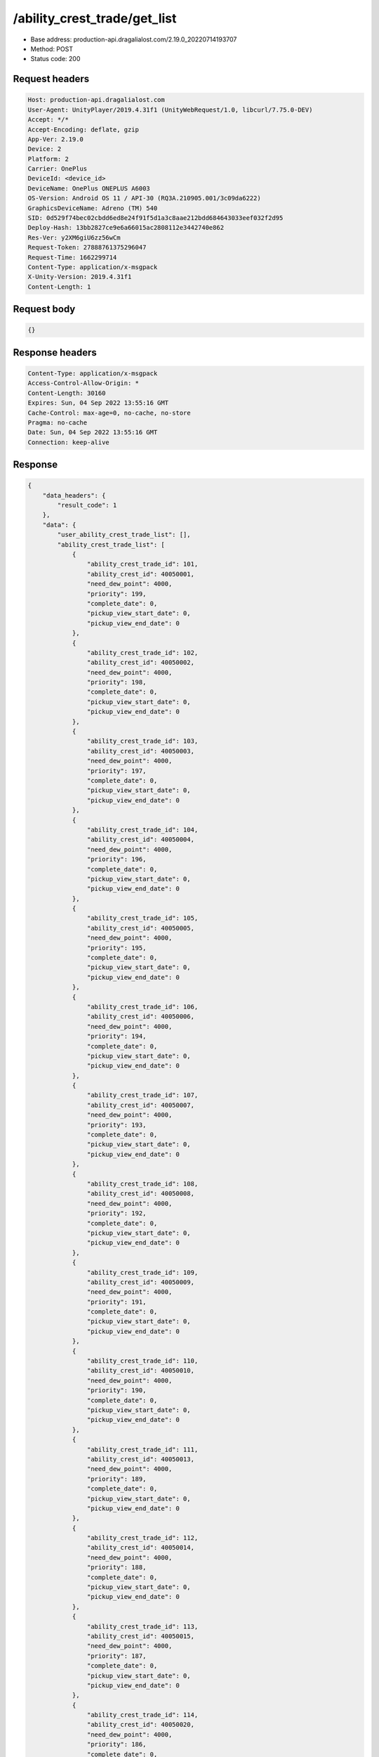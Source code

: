/ability_crest_trade/get_list
==================================================

- Base address: production-api.dragalialost.com/2.19.0_20220714193707
- Method: POST
- Status code: 200

Request headers
----------------

.. code-block:: text

	Host: production-api.dragalialost.com	User-Agent: UnityPlayer/2019.4.31f1 (UnityWebRequest/1.0, libcurl/7.75.0-DEV)	Accept: */*	Accept-Encoding: deflate, gzip	App-Ver: 2.19.0	Device: 2	Platform: 2	Carrier: OnePlus	DeviceId: <device_id>	DeviceName: OnePlus ONEPLUS A6003	OS-Version: Android OS 11 / API-30 (RQ3A.210905.001/3c09da6222)	GraphicsDeviceName: Adreno (TM) 540	SID: 0d529f74bec02cbdd6ed8e24f91f5d1a3c8aae212bdd684643033eef032f2d95	Deploy-Hash: 13bb2827ce9e6a66015ac2808112e3442740e862	Res-Ver: y2XM6giU6zz56wCm	Request-Token: 27888761375296047	Request-Time: 1662299714	Content-Type: application/x-msgpack	X-Unity-Version: 2019.4.31f1	Content-Length: 1

Request body
----------------

.. code-block:: json

	{}

Response headers
----------------

.. code-block:: text

	Content-Type: application/x-msgpack	Access-Control-Allow-Origin: *	Content-Length: 30160	Expires: Sun, 04 Sep 2022 13:55:16 GMT	Cache-Control: max-age=0, no-cache, no-store	Pragma: no-cache	Date: Sun, 04 Sep 2022 13:55:16 GMT	Connection: keep-alive

Response
----------------

.. code-block:: json

	{
	    "data_headers": {
	        "result_code": 1
	    },
	    "data": {
	        "user_ability_crest_trade_list": [],
	        "ability_crest_trade_list": [
	            {
	                "ability_crest_trade_id": 101,
	                "ability_crest_id": 40050001,
	                "need_dew_point": 4000,
	                "priority": 199,
	                "complete_date": 0,
	                "pickup_view_start_date": 0,
	                "pickup_view_end_date": 0
	            },
	            {
	                "ability_crest_trade_id": 102,
	                "ability_crest_id": 40050002,
	                "need_dew_point": 4000,
	                "priority": 198,
	                "complete_date": 0,
	                "pickup_view_start_date": 0,
	                "pickup_view_end_date": 0
	            },
	            {
	                "ability_crest_trade_id": 103,
	                "ability_crest_id": 40050003,
	                "need_dew_point": 4000,
	                "priority": 197,
	                "complete_date": 0,
	                "pickup_view_start_date": 0,
	                "pickup_view_end_date": 0
	            },
	            {
	                "ability_crest_trade_id": 104,
	                "ability_crest_id": 40050004,
	                "need_dew_point": 4000,
	                "priority": 196,
	                "complete_date": 0,
	                "pickup_view_start_date": 0,
	                "pickup_view_end_date": 0
	            },
	            {
	                "ability_crest_trade_id": 105,
	                "ability_crest_id": 40050005,
	                "need_dew_point": 4000,
	                "priority": 195,
	                "complete_date": 0,
	                "pickup_view_start_date": 0,
	                "pickup_view_end_date": 0
	            },
	            {
	                "ability_crest_trade_id": 106,
	                "ability_crest_id": 40050006,
	                "need_dew_point": 4000,
	                "priority": 194,
	                "complete_date": 0,
	                "pickup_view_start_date": 0,
	                "pickup_view_end_date": 0
	            },
	            {
	                "ability_crest_trade_id": 107,
	                "ability_crest_id": 40050007,
	                "need_dew_point": 4000,
	                "priority": 193,
	                "complete_date": 0,
	                "pickup_view_start_date": 0,
	                "pickup_view_end_date": 0
	            },
	            {
	                "ability_crest_trade_id": 108,
	                "ability_crest_id": 40050008,
	                "need_dew_point": 4000,
	                "priority": 192,
	                "complete_date": 0,
	                "pickup_view_start_date": 0,
	                "pickup_view_end_date": 0
	            },
	            {
	                "ability_crest_trade_id": 109,
	                "ability_crest_id": 40050009,
	                "need_dew_point": 4000,
	                "priority": 191,
	                "complete_date": 0,
	                "pickup_view_start_date": 0,
	                "pickup_view_end_date": 0
	            },
	            {
	                "ability_crest_trade_id": 110,
	                "ability_crest_id": 40050010,
	                "need_dew_point": 4000,
	                "priority": 190,
	                "complete_date": 0,
	                "pickup_view_start_date": 0,
	                "pickup_view_end_date": 0
	            },
	            {
	                "ability_crest_trade_id": 111,
	                "ability_crest_id": 40050013,
	                "need_dew_point": 4000,
	                "priority": 189,
	                "complete_date": 0,
	                "pickup_view_start_date": 0,
	                "pickup_view_end_date": 0
	            },
	            {
	                "ability_crest_trade_id": 112,
	                "ability_crest_id": 40050014,
	                "need_dew_point": 4000,
	                "priority": 188,
	                "complete_date": 0,
	                "pickup_view_start_date": 0,
	                "pickup_view_end_date": 0
	            },
	            {
	                "ability_crest_trade_id": 113,
	                "ability_crest_id": 40050015,
	                "need_dew_point": 4000,
	                "priority": 187,
	                "complete_date": 0,
	                "pickup_view_start_date": 0,
	                "pickup_view_end_date": 0
	            },
	            {
	                "ability_crest_trade_id": 114,
	                "ability_crest_id": 40050020,
	                "need_dew_point": 4000,
	                "priority": 186,
	                "complete_date": 0,
	                "pickup_view_start_date": 1577340000,
	                "pickup_view_end_date": 1577771999
	            },
	            {
	                "ability_crest_trade_id": 115,
	                "ability_crest_id": 40050021,
	                "need_dew_point": 4000,
	                "priority": 185,
	                "complete_date": 0,
	                "pickup_view_start_date": 1561010400,
	                "pickup_view_end_date": 1561874399
	            },
	            {
	                "ability_crest_trade_id": 116,
	                "ability_crest_id": 40050022,
	                "need_dew_point": 4000,
	                "priority": 184,
	                "complete_date": 0,
	                "pickup_view_start_date": 1561010400,
	                "pickup_view_end_date": 1561874399
	            },
	            {
	                "ability_crest_trade_id": 117,
	                "ability_crest_id": 40050026,
	                "need_dew_point": 4000,
	                "priority": 183,
	                "complete_date": 0,
	                "pickup_view_start_date": 0,
	                "pickup_view_end_date": 0
	            },
	            {
	                "ability_crest_trade_id": 118,
	                "ability_crest_id": 40050027,
	                "need_dew_point": 4000,
	                "priority": 182,
	                "complete_date": 0,
	                "pickup_view_start_date": 0,
	                "pickup_view_end_date": 0
	            },
	            {
	                "ability_crest_trade_id": 119,
	                "ability_crest_id": 40050034,
	                "need_dew_point": 4000,
	                "priority": 181,
	                "complete_date": 0,
	                "pickup_view_start_date": 0,
	                "pickup_view_end_date": 0
	            },
	            {
	                "ability_crest_trade_id": 120,
	                "ability_crest_id": 40050035,
	                "need_dew_point": 4000,
	                "priority": 180,
	                "complete_date": 0,
	                "pickup_view_start_date": 0,
	                "pickup_view_end_date": 0
	            },
	            {
	                "ability_crest_trade_id": 121,
	                "ability_crest_id": 40050037,
	                "need_dew_point": 4000,
	                "priority": 179,
	                "complete_date": 0,
	                "pickup_view_start_date": 0,
	                "pickup_view_end_date": 0
	            },
	            {
	                "ability_crest_trade_id": 122,
	                "ability_crest_id": 40050038,
	                "need_dew_point": 4000,
	                "priority": 178,
	                "complete_date": 0,
	                "pickup_view_start_date": 0,
	                "pickup_view_end_date": 0
	            },
	            {
	                "ability_crest_trade_id": 123,
	                "ability_crest_id": 40050042,
	                "need_dew_point": 4000,
	                "priority": 177,
	                "complete_date": 0,
	                "pickup_view_start_date": 1577340000,
	                "pickup_view_end_date": 1577771999
	            },
	            {
	                "ability_crest_trade_id": 124,
	                "ability_crest_id": 40050043,
	                "need_dew_point": 4000,
	                "priority": 176,
	                "complete_date": 0,
	                "pickup_view_start_date": 0,
	                "pickup_view_end_date": 0
	            },
	            {
	                "ability_crest_trade_id": 125,
	                "ability_crest_id": 40050045,
	                "need_dew_point": 4000,
	                "priority": 175,
	                "complete_date": 0,
	                "pickup_view_start_date": 0,
	                "pickup_view_end_date": 0
	            },
	            {
	                "ability_crest_trade_id": 126,
	                "ability_crest_id": 40050053,
	                "need_dew_point": 4000,
	                "priority": 174,
	                "complete_date": 0,
	                "pickup_view_start_date": 0,
	                "pickup_view_end_date": 0
	            },
	            {
	                "ability_crest_trade_id": 127,
	                "ability_crest_id": 40040001,
	                "need_dew_point": 2000,
	                "priority": 173,
	                "complete_date": 0,
	                "pickup_view_start_date": 0,
	                "pickup_view_end_date": 0
	            },
	            {
	                "ability_crest_trade_id": 128,
	                "ability_crest_id": 40040002,
	                "need_dew_point": 2000,
	                "priority": 172,
	                "complete_date": 0,
	                "pickup_view_start_date": 0,
	                "pickup_view_end_date": 0
	            },
	            {
	                "ability_crest_trade_id": 129,
	                "ability_crest_id": 40040003,
	                "need_dew_point": 2000,
	                "priority": 171,
	                "complete_date": 0,
	                "pickup_view_start_date": 0,
	                "pickup_view_end_date": 0
	            },
	            {
	                "ability_crest_trade_id": 130,
	                "ability_crest_id": 40040004,
	                "need_dew_point": 2000,
	                "priority": 170,
	                "complete_date": 0,
	                "pickup_view_start_date": 0,
	                "pickup_view_end_date": 0
	            },
	            {
	                "ability_crest_trade_id": 131,
	                "ability_crest_id": 40040005,
	                "need_dew_point": 2000,
	                "priority": 169,
	                "complete_date": 0,
	                "pickup_view_start_date": 0,
	                "pickup_view_end_date": 0
	            },
	            {
	                "ability_crest_trade_id": 132,
	                "ability_crest_id": 40040006,
	                "need_dew_point": 2000,
	                "priority": 168,
	                "complete_date": 0,
	                "pickup_view_start_date": 0,
	                "pickup_view_end_date": 0
	            },
	            {
	                "ability_crest_trade_id": 133,
	                "ability_crest_id": 40040007,
	                "need_dew_point": 2000,
	                "priority": 167,
	                "complete_date": 0,
	                "pickup_view_start_date": 0,
	                "pickup_view_end_date": 0
	            },
	            {
	                "ability_crest_trade_id": 134,
	                "ability_crest_id": 40040008,
	                "need_dew_point": 2000,
	                "priority": 166,
	                "complete_date": 0,
	                "pickup_view_start_date": 0,
	                "pickup_view_end_date": 0
	            },
	            {
	                "ability_crest_trade_id": 135,
	                "ability_crest_id": 40040009,
	                "need_dew_point": 2000,
	                "priority": 165,
	                "complete_date": 0,
	                "pickup_view_start_date": 0,
	                "pickup_view_end_date": 0
	            },
	            {
	                "ability_crest_trade_id": 136,
	                "ability_crest_id": 40040010,
	                "need_dew_point": 2000,
	                "priority": 164,
	                "complete_date": 0,
	                "pickup_view_start_date": 0,
	                "pickup_view_end_date": 0
	            },
	            {
	                "ability_crest_trade_id": 137,
	                "ability_crest_id": 40040011,
	                "need_dew_point": 2000,
	                "priority": 163,
	                "complete_date": 0,
	                "pickup_view_start_date": 0,
	                "pickup_view_end_date": 0
	            },
	            {
	                "ability_crest_trade_id": 138,
	                "ability_crest_id": 40040012,
	                "need_dew_point": 2000,
	                "priority": 162,
	                "complete_date": 0,
	                "pickup_view_start_date": 0,
	                "pickup_view_end_date": 0
	            },
	            {
	                "ability_crest_trade_id": 139,
	                "ability_crest_id": 40040013,
	                "need_dew_point": 2000,
	                "priority": 161,
	                "complete_date": 0,
	                "pickup_view_start_date": 0,
	                "pickup_view_end_date": 0
	            },
	            {
	                "ability_crest_trade_id": 140,
	                "ability_crest_id": 40040014,
	                "need_dew_point": 2000,
	                "priority": 160,
	                "complete_date": 0,
	                "pickup_view_start_date": 0,
	                "pickup_view_end_date": 0
	            },
	            {
	                "ability_crest_trade_id": 141,
	                "ability_crest_id": 40040015,
	                "need_dew_point": 2000,
	                "priority": 159,
	                "complete_date": 0,
	                "pickup_view_start_date": 0,
	                "pickup_view_end_date": 0
	            },
	            {
	                "ability_crest_trade_id": 142,
	                "ability_crest_id": 40040016,
	                "need_dew_point": 2000,
	                "priority": 158,
	                "complete_date": 0,
	                "pickup_view_start_date": 0,
	                "pickup_view_end_date": 0
	            },
	            {
	                "ability_crest_trade_id": 143,
	                "ability_crest_id": 40040017,
	                "need_dew_point": 2000,
	                "priority": 157,
	                "complete_date": 0,
	                "pickup_view_start_date": 0,
	                "pickup_view_end_date": 0
	            },
	            {
	                "ability_crest_trade_id": 144,
	                "ability_crest_id": 40040018,
	                "need_dew_point": 2000,
	                "priority": 156,
	                "complete_date": 0,
	                "pickup_view_start_date": 0,
	                "pickup_view_end_date": 0
	            },
	            {
	                "ability_crest_trade_id": 145,
	                "ability_crest_id": 40040019,
	                "need_dew_point": 2000,
	                "priority": 155,
	                "complete_date": 0,
	                "pickup_view_start_date": 0,
	                "pickup_view_end_date": 0
	            },
	            {
	                "ability_crest_trade_id": 146,
	                "ability_crest_id": 40040020,
	                "need_dew_point": 2000,
	                "priority": 154,
	                "complete_date": 0,
	                "pickup_view_start_date": 0,
	                "pickup_view_end_date": 0
	            },
	            {
	                "ability_crest_trade_id": 147,
	                "ability_crest_id": 40040028,
	                "need_dew_point": 2000,
	                "priority": 153,
	                "complete_date": 0,
	                "pickup_view_start_date": 0,
	                "pickup_view_end_date": 0
	            },
	            {
	                "ability_crest_trade_id": 148,
	                "ability_crest_id": 40040031,
	                "need_dew_point": 2000,
	                "priority": 152,
	                "complete_date": 0,
	                "pickup_view_start_date": 0,
	                "pickup_view_end_date": 0
	            },
	            {
	                "ability_crest_trade_id": 149,
	                "ability_crest_id": 40040033,
	                "need_dew_point": 2000,
	                "priority": 151,
	                "complete_date": 0,
	                "pickup_view_start_date": 1561010400,
	                "pickup_view_end_date": 1561874399
	            },
	            {
	                "ability_crest_trade_id": 150,
	                "ability_crest_id": 40040034,
	                "need_dew_point": 2000,
	                "priority": 150,
	                "complete_date": 0,
	                "pickup_view_start_date": 0,
	                "pickup_view_end_date": 0
	            },
	            {
	                "ability_crest_trade_id": 151,
	                "ability_crest_id": 40040039,
	                "need_dew_point": 2000,
	                "priority": 149,
	                "complete_date": 0,
	                "pickup_view_start_date": 0,
	                "pickup_view_end_date": 0
	            },
	            {
	                "ability_crest_trade_id": 152,
	                "ability_crest_id": 40040040,
	                "need_dew_point": 2000,
	                "priority": 148,
	                "complete_date": 0,
	                "pickup_view_start_date": 0,
	                "pickup_view_end_date": 0
	            },
	            {
	                "ability_crest_trade_id": 153,
	                "ability_crest_id": 40040042,
	                "need_dew_point": 2000,
	                "priority": 147,
	                "complete_date": 0,
	                "pickup_view_start_date": 0,
	                "pickup_view_end_date": 0
	            },
	            {
	                "ability_crest_trade_id": 154,
	                "ability_crest_id": 40040043,
	                "need_dew_point": 2000,
	                "priority": 146,
	                "complete_date": 0,
	                "pickup_view_start_date": 0,
	                "pickup_view_end_date": 0
	            },
	            {
	                "ability_crest_trade_id": 155,
	                "ability_crest_id": 40040046,
	                "need_dew_point": 2000,
	                "priority": 145,
	                "complete_date": 0,
	                "pickup_view_start_date": 0,
	                "pickup_view_end_date": 0
	            },
	            {
	                "ability_crest_trade_id": 156,
	                "ability_crest_id": 40040047,
	                "need_dew_point": 2000,
	                "priority": 144,
	                "complete_date": 0,
	                "pickup_view_start_date": 0,
	                "pickup_view_end_date": 0
	            },
	            {
	                "ability_crest_trade_id": 157,
	                "ability_crest_id": 40030001,
	                "need_dew_point": 200,
	                "priority": 143,
	                "complete_date": 0,
	                "pickup_view_start_date": 0,
	                "pickup_view_end_date": 0
	            },
	            {
	                "ability_crest_trade_id": 158,
	                "ability_crest_id": 40030002,
	                "need_dew_point": 200,
	                "priority": 142,
	                "complete_date": 0,
	                "pickup_view_start_date": 0,
	                "pickup_view_end_date": 0
	            },
	            {
	                "ability_crest_trade_id": 159,
	                "ability_crest_id": 40030003,
	                "need_dew_point": 200,
	                "priority": 141,
	                "complete_date": 0,
	                "pickup_view_start_date": 0,
	                "pickup_view_end_date": 0
	            },
	            {
	                "ability_crest_trade_id": 160,
	                "ability_crest_id": 40030004,
	                "need_dew_point": 200,
	                "priority": 140,
	                "complete_date": 0,
	                "pickup_view_start_date": 0,
	                "pickup_view_end_date": 0
	            },
	            {
	                "ability_crest_trade_id": 161,
	                "ability_crest_id": 40030005,
	                "need_dew_point": 200,
	                "priority": 139,
	                "complete_date": 0,
	                "pickup_view_start_date": 0,
	                "pickup_view_end_date": 0
	            },
	            {
	                "ability_crest_trade_id": 162,
	                "ability_crest_id": 40030006,
	                "need_dew_point": 200,
	                "priority": 138,
	                "complete_date": 0,
	                "pickup_view_start_date": 0,
	                "pickup_view_end_date": 0
	            },
	            {
	                "ability_crest_trade_id": 163,
	                "ability_crest_id": 40030007,
	                "need_dew_point": 200,
	                "priority": 137,
	                "complete_date": 0,
	                "pickup_view_start_date": 0,
	                "pickup_view_end_date": 0
	            },
	            {
	                "ability_crest_trade_id": 164,
	                "ability_crest_id": 40030008,
	                "need_dew_point": 200,
	                "priority": 136,
	                "complete_date": 0,
	                "pickup_view_start_date": 0,
	                "pickup_view_end_date": 0
	            },
	            {
	                "ability_crest_trade_id": 165,
	                "ability_crest_id": 40030009,
	                "need_dew_point": 200,
	                "priority": 135,
	                "complete_date": 0,
	                "pickup_view_start_date": 0,
	                "pickup_view_end_date": 0
	            },
	            {
	                "ability_crest_trade_id": 166,
	                "ability_crest_id": 40030010,
	                "need_dew_point": 200,
	                "priority": 134,
	                "complete_date": 0,
	                "pickup_view_start_date": 0,
	                "pickup_view_end_date": 0
	            },
	            {
	                "ability_crest_trade_id": 167,
	                "ability_crest_id": 40030011,
	                "need_dew_point": 200,
	                "priority": 133,
	                "complete_date": 0,
	                "pickup_view_start_date": 0,
	                "pickup_view_end_date": 0
	            },
	            {
	                "ability_crest_trade_id": 168,
	                "ability_crest_id": 40030012,
	                "need_dew_point": 200,
	                "priority": 132,
	                "complete_date": 0,
	                "pickup_view_start_date": 0,
	                "pickup_view_end_date": 0
	            },
	            {
	                "ability_crest_trade_id": 169,
	                "ability_crest_id": 40030013,
	                "need_dew_point": 200,
	                "priority": 131,
	                "complete_date": 0,
	                "pickup_view_start_date": 0,
	                "pickup_view_end_date": 0
	            },
	            {
	                "ability_crest_trade_id": 170,
	                "ability_crest_id": 40030014,
	                "need_dew_point": 200,
	                "priority": 130,
	                "complete_date": 0,
	                "pickup_view_start_date": 0,
	                "pickup_view_end_date": 0
	            },
	            {
	                "ability_crest_trade_id": 171,
	                "ability_crest_id": 40030015,
	                "need_dew_point": 200,
	                "priority": 129,
	                "complete_date": 0,
	                "pickup_view_start_date": 0,
	                "pickup_view_end_date": 0
	            },
	            {
	                "ability_crest_trade_id": 172,
	                "ability_crest_id": 40030016,
	                "need_dew_point": 200,
	                "priority": 128,
	                "complete_date": 0,
	                "pickup_view_start_date": 0,
	                "pickup_view_end_date": 0
	            },
	            {
	                "ability_crest_trade_id": 173,
	                "ability_crest_id": 40030017,
	                "need_dew_point": 200,
	                "priority": 127,
	                "complete_date": 0,
	                "pickup_view_start_date": 0,
	                "pickup_view_end_date": 0
	            },
	            {
	                "ability_crest_trade_id": 174,
	                "ability_crest_id": 40030018,
	                "need_dew_point": 200,
	                "priority": 126,
	                "complete_date": 0,
	                "pickup_view_start_date": 0,
	                "pickup_view_end_date": 0
	            },
	            {
	                "ability_crest_trade_id": 175,
	                "ability_crest_id": 40030019,
	                "need_dew_point": 200,
	                "priority": 125,
	                "complete_date": 0,
	                "pickup_view_start_date": 0,
	                "pickup_view_end_date": 0
	            },
	            {
	                "ability_crest_trade_id": 176,
	                "ability_crest_id": 40030020,
	                "need_dew_point": 200,
	                "priority": 124,
	                "complete_date": 0,
	                "pickup_view_start_date": 0,
	                "pickup_view_end_date": 0
	            },
	            {
	                "ability_crest_trade_id": 177,
	                "ability_crest_id": 40030021,
	                "need_dew_point": 200,
	                "priority": 123,
	                "complete_date": 0,
	                "pickup_view_start_date": 0,
	                "pickup_view_end_date": 0
	            },
	            {
	                "ability_crest_trade_id": 178,
	                "ability_crest_id": 40030022,
	                "need_dew_point": 200,
	                "priority": 122,
	                "complete_date": 0,
	                "pickup_view_start_date": 0,
	                "pickup_view_end_date": 0
	            },
	            {
	                "ability_crest_trade_id": 179,
	                "ability_crest_id": 40030023,
	                "need_dew_point": 200,
	                "priority": 121,
	                "complete_date": 0,
	                "pickup_view_start_date": 0,
	                "pickup_view_end_date": 0
	            },
	            {
	                "ability_crest_trade_id": 180,
	                "ability_crest_id": 40030024,
	                "need_dew_point": 200,
	                "priority": 120,
	                "complete_date": 0,
	                "pickup_view_start_date": 0,
	                "pickup_view_end_date": 0
	            },
	            {
	                "ability_crest_trade_id": 181,
	                "ability_crest_id": 40030026,
	                "need_dew_point": 200,
	                "priority": 119,
	                "complete_date": 0,
	                "pickup_view_start_date": 0,
	                "pickup_view_end_date": 0
	            },
	            {
	                "ability_crest_trade_id": 182,
	                "ability_crest_id": 40030029,
	                "need_dew_point": 200,
	                "priority": 118,
	                "complete_date": 0,
	                "pickup_view_start_date": 0,
	                "pickup_view_end_date": 0
	            },
	            {
	                "ability_crest_trade_id": 183,
	                "ability_crest_id": 40030030,
	                "need_dew_point": 200,
	                "priority": 117,
	                "complete_date": 0,
	                "pickup_view_start_date": 1561010400,
	                "pickup_view_end_date": 1561874399
	            },
	            {
	                "ability_crest_trade_id": 184,
	                "ability_crest_id": 40030031,
	                "need_dew_point": 200,
	                "priority": 116,
	                "complete_date": 0,
	                "pickup_view_start_date": 0,
	                "pickup_view_end_date": 0
	            },
	            {
	                "ability_crest_trade_id": 185,
	                "ability_crest_id": 40030033,
	                "need_dew_point": 200,
	                "priority": 115,
	                "complete_date": 0,
	                "pickup_view_start_date": 0,
	                "pickup_view_end_date": 0
	            },
	            {
	                "ability_crest_trade_id": 186,
	                "ability_crest_id": 40030034,
	                "need_dew_point": 200,
	                "priority": 114,
	                "complete_date": 0,
	                "pickup_view_start_date": 0,
	                "pickup_view_end_date": 0
	            },
	            {
	                "ability_crest_trade_id": 187,
	                "ability_crest_id": 40030036,
	                "need_dew_point": 200,
	                "priority": 113,
	                "complete_date": 0,
	                "pickup_view_start_date": 0,
	                "pickup_view_end_date": 0
	            },
	            {
	                "ability_crest_trade_id": 188,
	                "ability_crest_id": 40030037,
	                "need_dew_point": 200,
	                "priority": 112,
	                "complete_date": 0,
	                "pickup_view_start_date": 0,
	                "pickup_view_end_date": 0
	            },
	            {
	                "ability_crest_trade_id": 189,
	                "ability_crest_id": 40030038,
	                "need_dew_point": 200,
	                "priority": 111,
	                "complete_date": 0,
	                "pickup_view_start_date": 0,
	                "pickup_view_end_date": 0
	            },
	            {
	                "ability_crest_trade_id": 301,
	                "ability_crest_id": 40050059,
	                "need_dew_point": 4000,
	                "priority": 399,
	                "complete_date": 0,
	                "pickup_view_start_date": 1557813600,
	                "pickup_view_end_date": 1559282399
	            },
	            {
	                "ability_crest_trade_id": 302,
	                "ability_crest_id": 40050044,
	                "need_dew_point": 4000,
	                "priority": 398,
	                "complete_date": 0,
	                "pickup_view_start_date": 1557813600,
	                "pickup_view_end_date": 1559282399
	            },
	            {
	                "ability_crest_trade_id": 303,
	                "ability_crest_id": 40040022,
	                "need_dew_point": 2000,
	                "priority": 397,
	                "complete_date": 0,
	                "pickup_view_start_date": 1557813600,
	                "pickup_view_end_date": 1559282399
	            },
	            {
	                "ability_crest_trade_id": 501,
	                "ability_crest_id": 40050060,
	                "need_dew_point": 4000,
	                "priority": 599,
	                "complete_date": 0,
	                "pickup_view_start_date": 1559282400,
	                "pickup_view_end_date": 1561010399
	            },
	            {
	                "ability_crest_trade_id": 502,
	                "ability_crest_id": 40040030,
	                "need_dew_point": 2000,
	                "priority": 598,
	                "complete_date": 0,
	                "pickup_view_start_date": 1559282400,
	                "pickup_view_end_date": 1561010399
	            },
	            {
	                "ability_crest_trade_id": 601,
	                "ability_crest_id": 40050061,
	                "need_dew_point": 4000,
	                "priority": 699,
	                "complete_date": 0,
	                "pickup_view_start_date": 1561010400,
	                "pickup_view_end_date": 1561874399
	            },
	            {
	                "ability_crest_trade_id": 602,
	                "ability_crest_id": 40040051,
	                "need_dew_point": 2000,
	                "priority": 698,
	                "complete_date": 0,
	                "pickup_view_start_date": 1561010400,
	                "pickup_view_end_date": 1561874399
	            },
	            {
	                "ability_crest_trade_id": 701,
	                "ability_crest_id": 40050062,
	                "need_dew_point": 4000,
	                "priority": 799,
	                "complete_date": 0,
	                "pickup_view_start_date": 1561874400,
	                "pickup_view_end_date": 1562824799
	            },
	            {
	                "ability_crest_trade_id": 702,
	                "ability_crest_id": 40040052,
	                "need_dew_point": 2000,
	                "priority": 798,
	                "complete_date": 0,
	                "pickup_view_start_date": 1561874400,
	                "pickup_view_end_date": 1562824799
	            },
	            {
	                "ability_crest_trade_id": 801,
	                "ability_crest_id": 40050063,
	                "need_dew_point": 4000,
	                "priority": 899,
	                "complete_date": 0,
	                "pickup_view_start_date": 1578981600,
	                "pickup_view_end_date": 1580277599
	            },
	            {
	                "ability_crest_trade_id": 802,
	                "ability_crest_id": 40040053,
	                "need_dew_point": 2000,
	                "priority": 898,
	                "complete_date": 0,
	                "pickup_view_start_date": 1578981600,
	                "pickup_view_end_date": 1580277599
	            },
	            {
	                "ability_crest_trade_id": 901,
	                "ability_crest_id": 40050066,
	                "need_dew_point": 4000,
	                "priority": 999,
	                "complete_date": 0,
	                "pickup_view_start_date": 1564552800,
	                "pickup_view_end_date": 1565675999
	            },
	            {
	                "ability_crest_trade_id": 902,
	                "ability_crest_id": 40040054,
	                "need_dew_point": 2000,
	                "priority": 998,
	                "complete_date": 0,
	                "pickup_view_start_date": 1564552800,
	                "pickup_view_end_date": 1565675999
	            },
	            {
	                "ability_crest_trade_id": 1001,
	                "ability_crest_id": 40050067,
	                "need_dew_point": 4000,
	                "priority": 100,
	                "complete_date": 0,
	                "pickup_view_start_date": 1597730400,
	                "pickup_view_end_date": 1598594399
	            },
	            {
	                "ability_crest_trade_id": 1002,
	                "ability_crest_id": 40040056,
	                "need_dew_point": 2000,
	                "priority": 100,
	                "complete_date": 0,
	                "pickup_view_start_date": 1597730400,
	                "pickup_view_end_date": 1598594399
	            },
	            {
	                "ability_crest_trade_id": 1201,
	                "ability_crest_id": 40050069,
	                "need_dew_point": 4000,
	                "priority": 1299,
	                "complete_date": 0,
	                "pickup_view_start_date": 1577340000,
	                "pickup_view_end_date": 1577771999
	            },
	            {
	                "ability_crest_trade_id": 1202,
	                "ability_crest_id": 40040057,
	                "need_dew_point": 2000,
	                "priority": 1298,
	                "complete_date": 0,
	                "pickup_view_start_date": 1567231200,
	                "pickup_view_end_date": 1568267999
	            },
	            {
	                "ability_crest_trade_id": 1301,
	                "ability_crest_id": 40050070,
	                "need_dew_point": 4000,
	                "priority": 1399,
	                "complete_date": 0,
	                "pickup_view_start_date": 1568268000,
	                "pickup_view_end_date": 1570168799
	            },
	            {
	                "ability_crest_trade_id": 1302,
	                "ability_crest_id": 40040058,
	                "need_dew_point": 2000,
	                "priority": 1398,
	                "complete_date": 0,
	                "pickup_view_start_date": 1568268000,
	                "pickup_view_end_date": 1570168799
	            },
	            {
	                "ability_crest_trade_id": 1401,
	                "ability_crest_id": 40050072,
	                "need_dew_point": 4000,
	                "priority": 1499,
	                "complete_date": 0,
	                "pickup_view_start_date": 1570168800,
	                "pickup_view_end_date": 1571378399
	            },
	            {
	                "ability_crest_trade_id": 1402,
	                "ability_crest_id": 40050073,
	                "need_dew_point": 4000,
	                "priority": 1498,
	                "complete_date": 0,
	                "pickup_view_start_date": 1570168800,
	                "pickup_view_end_date": 1571378399
	            },
	            {
	                "ability_crest_trade_id": 1403,
	                "ability_crest_id": 40040059,
	                "need_dew_point": 2000,
	                "priority": 1497,
	                "complete_date": 0,
	                "pickup_view_start_date": 1570168800,
	                "pickup_view_end_date": 1571378399
	            },
	            {
	                "ability_crest_trade_id": 1601,
	                "ability_crest_id": 40050075,
	                "need_dew_point": 4000,
	                "priority": 1699,
	                "complete_date": 0,
	                "pickup_view_start_date": 1572501600,
	                "pickup_view_end_date": 1573624799
	            },
	            {
	                "ability_crest_trade_id": 1602,
	                "ability_crest_id": 40040062,
	                "need_dew_point": 2000,
	                "priority": 1698,
	                "complete_date": 0,
	                "pickup_view_start_date": 1572501600,
	                "pickup_view_end_date": 1573624799
	            },
	            {
	                "ability_crest_trade_id": 1701,
	                "ability_crest_id": 40050076,
	                "need_dew_point": 4000,
	                "priority": 1799,
	                "complete_date": 0,
	                "pickup_view_start_date": 1573624800,
	                "pickup_view_end_date": 1575266399
	            },
	            {
	                "ability_crest_trade_id": 1702,
	                "ability_crest_id": 40040063,
	                "need_dew_point": 2000,
	                "priority": 1798,
	                "complete_date": 0,
	                "pickup_view_start_date": 1573624800,
	                "pickup_view_end_date": 1575266399
	            },
	            {
	                "ability_crest_trade_id": 1801,
	                "ability_crest_id": 40050083,
	                "need_dew_point": 4000,
	                "priority": 1899,
	                "complete_date": 0,
	                "pickup_view_start_date": 1575266400,
	                "pickup_view_end_date": 1576130399
	            },
	            {
	                "ability_crest_trade_id": 1802,
	                "ability_crest_id": 40040064,
	                "need_dew_point": 2000,
	                "priority": 1898,
	                "complete_date": 0,
	                "pickup_view_start_date": 1575266400,
	                "pickup_view_end_date": 1576130399
	            },
	            {
	                "ability_crest_trade_id": 1901,
	                "ability_crest_id": 40050084,
	                "need_dew_point": 4000,
	                "priority": 2797,
	                "complete_date": 0,
	                "pickup_view_start_date": 0,
	                "pickup_view_end_date": 0
	            },
	            {
	                "ability_crest_trade_id": 1902,
	                "ability_crest_id": 40050028,
	                "need_dew_point": 4000,
	                "priority": 2796,
	                "complete_date": 0,
	                "pickup_view_start_date": 0,
	                "pickup_view_end_date": 0
	            },
	            {
	                "ability_crest_trade_id": 1903,
	                "ability_crest_id": 40050029,
	                "need_dew_point": 4000,
	                "priority": 2795,
	                "complete_date": 0,
	                "pickup_view_start_date": 0,
	                "pickup_view_end_date": 0
	            },
	            {
	                "ability_crest_trade_id": 1904,
	                "ability_crest_id": 40040065,
	                "need_dew_point": 2000,
	                "priority": 2794,
	                "complete_date": 0,
	                "pickup_view_start_date": 0,
	                "pickup_view_end_date": 0
	            },
	            {
	                "ability_crest_trade_id": 1905,
	                "ability_crest_id": 40040036,
	                "need_dew_point": 2000,
	                "priority": 2793,
	                "complete_date": 0,
	                "pickup_view_start_date": 0,
	                "pickup_view_end_date": 0
	            },
	            {
	                "ability_crest_trade_id": 1906,
	                "ability_crest_id": 40030032,
	                "need_dew_point": 200,
	                "priority": 2792,
	                "complete_date": 0,
	                "pickup_view_start_date": 0,
	                "pickup_view_end_date": 0
	            },
	            {
	                "ability_crest_trade_id": 2101,
	                "ability_crest_id": 40050086,
	                "need_dew_point": 4000,
	                "priority": 2199,
	                "complete_date": 0,
	                "pickup_view_start_date": 1578981600,
	                "pickup_view_end_date": 1580277599
	            },
	            {
	                "ability_crest_trade_id": 2102,
	                "ability_crest_id": 40040068,
	                "need_dew_point": 2000,
	                "priority": 2198,
	                "complete_date": 0,
	                "pickup_view_start_date": 1578981600,
	                "pickup_view_end_date": 1580277599
	            },
	            {
	                "ability_crest_trade_id": 2402,
	                "ability_crest_id": 40050039,
	                "need_dew_point": 4000,
	                "priority": 2498,
	                "complete_date": 0,
	                "pickup_view_start_date": 1581660000,
	                "pickup_view_end_date": 1582869599
	            },
	            {
	                "ability_crest_trade_id": 2403,
	                "ability_crest_id": 40050040,
	                "need_dew_point": 4000,
	                "priority": 2497,
	                "complete_date": 0,
	                "pickup_view_start_date": 1581660000,
	                "pickup_view_end_date": 1582869599
	            },
	            {
	                "ability_crest_trade_id": 2405,
	                "ability_crest_id": 40030035,
	                "need_dew_point": 200,
	                "priority": 2495,
	                "complete_date": 0,
	                "pickup_view_start_date": 1581660000,
	                "pickup_view_end_date": 1582869599
	            },
	            {
	                "ability_crest_trade_id": 2501,
	                "ability_crest_id": 40050095,
	                "need_dew_point": 4000,
	                "priority": 2599,
	                "complete_date": 0,
	                "pickup_view_start_date": 1608530400,
	                "pickup_view_end_date": 1609394399
	            },
	            {
	                "ability_crest_trade_id": 2502,
	                "ability_crest_id": 40040071,
	                "need_dew_point": 2000,
	                "priority": 2598,
	                "complete_date": 0,
	                "pickup_view_start_date": 1608530400,
	                "pickup_view_end_date": 1609394399
	            },
	            {
	                "ability_crest_trade_id": 2601,
	                "ability_crest_id": 40050096,
	                "need_dew_point": 4000,
	                "priority": 2699,
	                "complete_date": 0,
	                "pickup_view_start_date": 1583992800,
	                "pickup_view_end_date": 1585634399
	            },
	            {
	                "ability_crest_trade_id": 2602,
	                "ability_crest_id": 40050097,
	                "need_dew_point": 4000,
	                "priority": 2698,
	                "complete_date": 0,
	                "pickup_view_start_date": 1583992800,
	                "pickup_view_end_date": 1585634399
	            },
	            {
	                "ability_crest_trade_id": 2603,
	                "ability_crest_id": 40050098,
	                "need_dew_point": 4000,
	                "priority": 2697,
	                "complete_date": 0,
	                "pickup_view_start_date": 1583992800,
	                "pickup_view_end_date": 1585634399
	            },
	            {
	                "ability_crest_trade_id": 2604,
	                "ability_crest_id": 40040072,
	                "need_dew_point": 2000,
	                "priority": 2696,
	                "complete_date": 0,
	                "pickup_view_start_date": 1583992800,
	                "pickup_view_end_date": 1585634399
	            },
	            {
	                "ability_crest_trade_id": 2701,
	                "ability_crest_id": 40050101,
	                "need_dew_point": 4000,
	                "priority": 2799,
	                "complete_date": 0,
	                "pickup_view_start_date": 1585288800,
	                "pickup_view_end_date": 1586757599
	            },
	            {
	                "ability_crest_trade_id": 2702,
	                "ability_crest_id": 40050102,
	                "need_dew_point": 4000,
	                "priority": 2798,
	                "complete_date": 0,
	                "pickup_view_start_date": 1585288800,
	                "pickup_view_end_date": 1586757599
	            },
	            {
	                "ability_crest_trade_id": 2801,
	                "ability_crest_id": 40050099,
	                "need_dew_point": 4000,
	                "priority": 2899,
	                "complete_date": 0,
	                "pickup_view_start_date": 1585634400,
	                "pickup_view_end_date": 1586757599
	            },
	            {
	                "ability_crest_trade_id": 2802,
	                "ability_crest_id": 40040073,
	                "need_dew_point": 2000,
	                "priority": 2898,
	                "complete_date": 0,
	                "pickup_view_start_date": 1585634400,
	                "pickup_view_end_date": 1586757599
	            },
	            {
	                "ability_crest_trade_id": 2901,
	                "ability_crest_id": 40050100,
	                "need_dew_point": 4000,
	                "priority": 2999,
	                "complete_date": 0,
	                "pickup_view_start_date": 1586757600,
	                "pickup_view_end_date": 1587362399
	            },
	            {
	                "ability_crest_trade_id": 2902,
	                "ability_crest_id": 40040048,
	                "need_dew_point": 2000,
	                "priority": 2998,
	                "complete_date": 0,
	                "pickup_view_start_date": 1586757600,
	                "pickup_view_end_date": 1587362399
	            },
	            {
	                "ability_crest_trade_id": 3201,
	                "ability_crest_id": 40050105,
	                "need_dew_point": 4000,
	                "priority": 3299,
	                "complete_date": 0,
	                "pickup_view_start_date": 1589263200,
	                "pickup_view_end_date": 1590731999
	            },
	            {
	                "ability_crest_trade_id": 3202,
	                "ability_crest_id": 40040075,
	                "need_dew_point": 2000,
	                "priority": 3298,
	                "complete_date": 0,
	                "pickup_view_start_date": 1589263200,
	                "pickup_view_end_date": 1590731999
	            },
	            {
	                "ability_crest_trade_id": 3301,
	                "ability_crest_id": 40050106,
	                "need_dew_point": 4000,
	                "priority": 3399,
	                "complete_date": 0,
	                "pickup_view_start_date": 1590559200,
	                "pickup_view_end_date": 1591941599
	            },
	            {
	                "ability_crest_trade_id": 3302,
	                "ability_crest_id": 40040078,
	                "need_dew_point": 2000,
	                "priority": 3398,
	                "complete_date": 0,
	                "pickup_view_start_date": 1590559200,
	                "pickup_view_end_date": 1591941599
	            },
	            {
	                "ability_crest_trade_id": 3401,
	                "ability_crest_id": 40050107,
	                "need_dew_point": 4000,
	                "priority": 3499,
	                "complete_date": 0,
	                "pickup_view_start_date": 1591941600,
	                "pickup_view_end_date": 1592546399
	            },
	            {
	                "ability_crest_trade_id": 3402,
	                "ability_crest_id": 40040077,
	                "need_dew_point": 2000,
	                "priority": 3498,
	                "complete_date": 0,
	                "pickup_view_start_date": 1591941600,
	                "pickup_view_end_date": 1592546399
	            },
	            {
	                "ability_crest_trade_id": 3501,
	                "ability_crest_id": 40050019,
	                "need_dew_point": 4000,
	                "priority": 3599,
	                "complete_date": 0,
	                "pickup_view_start_date": 0,
	                "pickup_view_end_date": 0
	            },
	            {
	                "ability_crest_trade_id": 3502,
	                "ability_crest_id": 40050016,
	                "need_dew_point": 4000,
	                "priority": 3598,
	                "complete_date": 0,
	                "pickup_view_start_date": 0,
	                "pickup_view_end_date": 0
	            },
	            {
	                "ability_crest_trade_id": 3503,
	                "ability_crest_id": 40050017,
	                "need_dew_point": 4000,
	                "priority": 3597,
	                "complete_date": 0,
	                "pickup_view_start_date": 0,
	                "pickup_view_end_date": 0
	            },
	            {
	                "ability_crest_trade_id": 3504,
	                "ability_crest_id": 40040060,
	                "need_dew_point": 2000,
	                "priority": 3596,
	                "complete_date": 0,
	                "pickup_view_start_date": 0,
	                "pickup_view_end_date": 0
	            },
	            {
	                "ability_crest_trade_id": 3505,
	                "ability_crest_id": 40040029,
	                "need_dew_point": 2000,
	                "priority": 3595,
	                "complete_date": 0,
	                "pickup_view_start_date": 0,
	                "pickup_view_end_date": 0
	            },
	            {
	                "ability_crest_trade_id": 3506,
	                "ability_crest_id": 40030027,
	                "need_dew_point": 200,
	                "priority": 3594,
	                "complete_date": 0,
	                "pickup_view_start_date": 0,
	                "pickup_view_end_date": 0
	            },
	            {
	                "ability_crest_trade_id": 3601,
	                "ability_crest_id": 40050109,
	                "need_dew_point": 4000,
	                "priority": 3699,
	                "complete_date": 0,
	                "pickup_view_start_date": 1593151200,
	                "pickup_view_end_date": 1594619999
	            },
	            {
	                "ability_crest_trade_id": 3602,
	                "ability_crest_id": 40040079,
	                "need_dew_point": 2000,
	                "priority": 3698,
	                "complete_date": 0,
	                "pickup_view_start_date": 1593151200,
	                "pickup_view_end_date": 1594619999
	            },
	            {
	                "ability_crest_trade_id": 3701,
	                "ability_crest_id": 40050110,
	                "need_dew_point": 4000,
	                "priority": 3799,
	                "complete_date": 0,
	                "pickup_view_start_date": 1594620000,
	                "pickup_view_end_date": 1595915999
	            },
	            {
	                "ability_crest_trade_id": 3702,
	                "ability_crest_id": 40040080,
	                "need_dew_point": 2000,
	                "priority": 3798,
	                "complete_date": 0,
	                "pickup_view_start_date": 1594620000,
	                "pickup_view_end_date": 1595915999
	            },
	            {
	                "ability_crest_trade_id": 3801,
	                "ability_crest_id": 40050111,
	                "need_dew_point": 4000,
	                "priority": 3899,
	                "complete_date": 0,
	                "pickup_view_start_date": 1595916000,
	                "pickup_view_end_date": 1597125599
	            },
	            {
	                "ability_crest_trade_id": 3802,
	                "ability_crest_id": 40040082,
	                "need_dew_point": 2000,
	                "priority": 3898,
	                "complete_date": 0,
	                "pickup_view_start_date": 1595916000,
	                "pickup_view_end_date": 1597125599
	            },
	            {
	                "ability_crest_trade_id": 3901,
	                "ability_crest_id": 40050112,
	                "need_dew_point": 4000,
	                "priority": 3999,
	                "complete_date": 0,
	                "pickup_view_start_date": 1597125600,
	                "pickup_view_end_date": 1597730399
	            },
	            {
	                "ability_crest_trade_id": 3902,
	                "ability_crest_id": 40040083,
	                "need_dew_point": 2000,
	                "priority": 3998,
	                "complete_date": 0,
	                "pickup_view_start_date": 1597125600,
	                "pickup_view_end_date": 1597730399
	            },
	            {
	                "ability_crest_trade_id": 4101,
	                "ability_crest_id": 40050114,
	                "need_dew_point": 4000,
	                "priority": 4199,
	                "complete_date": 0,
	                "pickup_view_start_date": 1598594400,
	                "pickup_view_end_date": 1599890399
	            },
	            {
	                "ability_crest_trade_id": 4102,
	                "ability_crest_id": 40040084,
	                "need_dew_point": 2000,
	                "priority": 4198,
	                "complete_date": 0,
	                "pickup_view_start_date": 1598594400,
	                "pickup_view_end_date": 1599890399
	            },
	            {
	                "ability_crest_trade_id": 4201,
	                "ability_crest_id": 40050115,
	                "need_dew_point": 4000,
	                "priority": 4299,
	                "complete_date": 0,
	                "pickup_view_start_date": 1599804000,
	                "pickup_view_end_date": 1601445599
	            },
	            {
	                "ability_crest_trade_id": 4202,
	                "ability_crest_id": 40040085,
	                "need_dew_point": 2000,
	                "priority": 4298,
	                "complete_date": 0,
	                "pickup_view_start_date": 1599804000,
	                "pickup_view_end_date": 1601445599
	            },
	            {
	                "ability_crest_trade_id": 4301,
	                "ability_crest_id": 40040089,
	                "need_dew_point": 2000,
	                "priority": 4399,
	                "complete_date": 0,
	                "pickup_view_start_date": 0,
	                "pickup_view_end_date": 0
	            },
	            {
	                "ability_crest_trade_id": 4401,
	                "ability_crest_id": 40050117,
	                "need_dew_point": 4000,
	                "priority": 4499,
	                "complete_date": 0,
	                "pickup_view_start_date": 1601445600,
	                "pickup_view_end_date": 1602827999
	            },
	            {
	                "ability_crest_trade_id": 4402,
	                "ability_crest_id": 40040086,
	                "need_dew_point": 2000,
	                "priority": 4498,
	                "complete_date": 0,
	                "pickup_view_start_date": 1601445600,
	                "pickup_view_end_date": 1602827999
	            },
	            {
	                "ability_crest_trade_id": 4403,
	                "ability_crest_id": 40040087,
	                "need_dew_point": 2000,
	                "priority": 4497,
	                "complete_date": 0,
	                "pickup_view_start_date": 1601445600,
	                "pickup_view_end_date": 1602827999
	            },
	            {
	                "ability_crest_trade_id": 4601,
	                "ability_crest_id": 40050120,
	                "need_dew_point": 4000,
	                "priority": 4699,
	                "complete_date": 0,
	                "pickup_view_start_date": 1637042400,
	                "pickup_view_end_date": 1638165599
	            },
	            {
	                "ability_crest_trade_id": 4602,
	                "ability_crest_id": 40040090,
	                "need_dew_point": 2000,
	                "priority": 4698,
	                "complete_date": 0,
	                "pickup_view_start_date": 1637042400,
	                "pickup_view_end_date": 1638165599
	            },
	            {
	                "ability_crest_trade_id": 4701,
	                "ability_crest_id": 40050121,
	                "need_dew_point": 4000,
	                "priority": 4799,
	                "complete_date": 0,
	                "pickup_view_start_date": 1605247200,
	                "pickup_view_end_date": 1606715999
	            },
	            {
	                "ability_crest_trade_id": 4702,
	                "ability_crest_id": 40040091,
	                "need_dew_point": 2000,
	                "priority": 4798,
	                "complete_date": 0,
	                "pickup_view_start_date": 1605247200,
	                "pickup_view_end_date": 1606715999
	            },
	            {
	                "ability_crest_trade_id": 4801,
	                "ability_crest_id": 40050123,
	                "need_dew_point": 4000,
	                "priority": 4899,
	                "complete_date": 0,
	                "pickup_view_start_date": 1606716000,
	                "pickup_view_end_date": 1608011999
	            },
	            {
	                "ability_crest_trade_id": 5201,
	                "ability_crest_id": 40050129,
	                "need_dew_point": 4000,
	                "priority": 5299,
	                "complete_date": 0,
	                "pickup_view_start_date": 1614319200,
	                "pickup_view_end_date": 1616824799
	            },
	            {
	                "ability_crest_trade_id": 5301,
	                "ability_crest_id": 40050132,
	                "need_dew_point": 4000,
	                "priority": 5399,
	                "complete_date": 0,
	                "pickup_view_start_date": 1617343200,
	                "pickup_view_end_date": 1619589599
	            },
	            {
	                "ability_crest_trade_id": 5302,
	                "ability_crest_id": 40040094,
	                "need_dew_point": 2000,
	                "priority": 5398,
	                "complete_date": 0,
	                "pickup_view_start_date": 1617343200,
	                "pickup_view_end_date": 1619589599
	            },
	            {
	                "ability_crest_trade_id": 5401,
	                "ability_crest_id": 40050133,
	                "need_dew_point": 4000,
	                "priority": 5499,
	                "complete_date": 0,
	                "pickup_view_start_date": 1619589600,
	                "pickup_view_end_date": 1622181599
	            },
	            {
	                "ability_crest_trade_id": 5402,
	                "ability_crest_id": 40050134,
	                "need_dew_point": 4000,
	                "priority": 5498,
	                "complete_date": 0,
	                "pickup_view_start_date": 1619589600,
	                "pickup_view_end_date": 1622181599
	            },
	            {
	                "ability_crest_trade_id": 5501,
	                "ability_crest_id": 40050136,
	                "need_dew_point": 4000,
	                "priority": 5599,
	                "complete_date": 0,
	                "pickup_view_start_date": 1622700000,
	                "pickup_view_end_date": 1624946399
	            },
	            {
	                "ability_crest_trade_id": 5601,
	                "ability_crest_id": 40050137,
	                "need_dew_point": 4000,
	                "priority": 5699,
	                "complete_date": 0,
	                "pickup_view_start_date": 1624946400,
	                "pickup_view_end_date": 1627538399
	            },
	            {
	                "ability_crest_trade_id": 5701,
	                "ability_crest_id": 40050139,
	                "need_dew_point": 4000,
	                "priority": 5799,
	                "complete_date": 0,
	                "pickup_view_start_date": 1627538400,
	                "pickup_view_end_date": 1630043999
	            },
	            {
	                "ability_crest_trade_id": 5801,
	                "ability_crest_id": 40050135,
	                "need_dew_point": 4000,
	                "priority": 5899,
	                "complete_date": 0,
	                "pickup_view_start_date": 0,
	                "pickup_view_end_date": 0
	            },
	            {
	                "ability_crest_trade_id": 5802,
	                "ability_crest_id": 40040095,
	                "need_dew_point": 2000,
	                "priority": 5898,
	                "complete_date": 0,
	                "pickup_view_start_date": 0,
	                "pickup_view_end_date": 0
	            },
	            {
	                "ability_crest_trade_id": 5803,
	                "ability_crest_id": 40040096,
	                "need_dew_point": 2000,
	                "priority": 5897,
	                "complete_date": 0,
	                "pickup_view_start_date": 0,
	                "pickup_view_end_date": 0
	            },
	            {
	                "ability_crest_trade_id": 5901,
	                "ability_crest_id": 40050142,
	                "need_dew_point": 4000,
	                "priority": 5999,
	                "complete_date": 0,
	                "pickup_view_start_date": 1632981600,
	                "pickup_view_end_date": 1635487199
	            },
	            {
	                "ability_crest_trade_id": 6001,
	                "ability_crest_id": 40050145,
	                "need_dew_point": 4000,
	                "priority": 6099,
	                "complete_date": 0,
	                "pickup_view_start_date": 1635400800,
	                "pickup_view_end_date": 1638165599
	            },
	            {
	                "ability_crest_trade_id": 6101,
	                "ability_crest_id": 40050140,
	                "need_dew_point": 4000,
	                "priority": 6199,
	                "complete_date": 0,
	                "pickup_view_start_date": 0,
	                "pickup_view_end_date": 0
	            },
	            {
	                "ability_crest_trade_id": 6102,
	                "ability_crest_id": 40040098,
	                "need_dew_point": 2000,
	                "priority": 6198,
	                "complete_date": 0,
	                "pickup_view_start_date": 0,
	                "pickup_view_end_date": 0
	            },
	            {
	                "ability_crest_trade_id": 6103,
	                "ability_crest_id": 40040099,
	                "need_dew_point": 2000,
	                "priority": 6197,
	                "complete_date": 0,
	                "pickup_view_start_date": 0,
	                "pickup_view_end_date": 0
	            },
	            {
	                "ability_crest_trade_id": 6201,
	                "ability_crest_id": 40050146,
	                "need_dew_point": 4000,
	                "priority": 6299,
	                "complete_date": 0,
	                "pickup_view_start_date": 1638165600,
	                "pickup_view_end_date": 1640930399
	            },
	            {
	                "ability_crest_trade_id": 6301,
	                "ability_crest_id": 40050148,
	                "need_dew_point": 4000,
	                "priority": 6399,
	                "complete_date": 0,
	                "pickup_view_start_date": 1640930400,
	                "pickup_view_end_date": 1643608799
	            },
	            {
	                "ability_crest_trade_id": 6401,
	                "ability_crest_id": 40050150,
	                "need_dew_point": 4000,
	                "priority": 6499,
	                "complete_date": 0,
	                "pickup_view_start_date": 1643608800,
	                "pickup_view_end_date": 1646027999
	            },
	            {
	                "ability_crest_trade_id": 6501,
	                "ability_crest_id": 40050147,
	                "need_dew_point": 4000,
	                "priority": 6599,
	                "complete_date": 0,
	                "pickup_view_start_date": 0,
	                "pickup_view_end_date": 0
	            },
	            {
	                "ability_crest_trade_id": 6502,
	                "ability_crest_id": 40040101,
	                "need_dew_point": 2000,
	                "priority": 6598,
	                "complete_date": 0,
	                "pickup_view_start_date": 0,
	                "pickup_view_end_date": 0
	            },
	            {
	                "ability_crest_trade_id": 6503,
	                "ability_crest_id": 40040102,
	                "need_dew_point": 2000,
	                "priority": 6597,
	                "complete_date": 0,
	                "pickup_view_start_date": 0,
	                "pickup_view_end_date": 0
	            },
	            {
	                "ability_crest_trade_id": 6601,
	                "ability_crest_id": 40050152,
	                "need_dew_point": 4000,
	                "priority": 6699,
	                "complete_date": 0,
	                "pickup_view_start_date": 1646028000,
	                "pickup_view_end_date": 1648360799
	            },
	            {
	                "ability_crest_trade_id": 6701,
	                "ability_crest_id": 40050154,
	                "need_dew_point": 4000,
	                "priority": 6799,
	                "complete_date": 0,
	                "pickup_view_start_date": 1648360800,
	                "pickup_view_end_date": 1651039199
	            },
	            {
	                "ability_crest_trade_id": 6801,
	                "ability_crest_id": 40050149,
	                "need_dew_point": 4000,
	                "priority": 6899,
	                "complete_date": 0,
	                "pickup_view_start_date": 0,
	                "pickup_view_end_date": 0
	            },
	            {
	                "ability_crest_trade_id": 6802,
	                "ability_crest_id": 40040104,
	                "need_dew_point": 2000,
	                "priority": 6898,
	                "complete_date": 0,
	                "pickup_view_start_date": 0,
	                "pickup_view_end_date": 0
	            },
	            {
	                "ability_crest_trade_id": 6803,
	                "ability_crest_id": 40040107,
	                "need_dew_point": 2000,
	                "priority": 6897,
	                "complete_date": 0,
	                "pickup_view_start_date": 0,
	                "pickup_view_end_date": 0
	            },
	            {
	                "ability_crest_trade_id": 6901,
	                "ability_crest_id": 40050151,
	                "need_dew_point": 4000,
	                "priority": 6999,
	                "complete_date": 0,
	                "pickup_view_start_date": 0,
	                "pickup_view_end_date": 0
	            },
	            {
	                "ability_crest_trade_id": 6902,
	                "ability_crest_id": 40040105,
	                "need_dew_point": 2000,
	                "priority": 6998,
	                "complete_date": 0,
	                "pickup_view_start_date": 0,
	                "pickup_view_end_date": 0
	            },
	            {
	                "ability_crest_trade_id": 6903,
	                "ability_crest_id": 40040106,
	                "need_dew_point": 2000,
	                "priority": 6997,
	                "complete_date": 0,
	                "pickup_view_start_date": 0,
	                "pickup_view_end_date": 0
	            }
	        ],
	        "update_data_list": {
	            "mission_notice": {
	                "normal_mission_notice": {
	                    "is_update": 0,
	                    "receivable_reward_count": 0,
	                    "new_complete_mission_id_list": [],
	                    "pickup_mission_count": 0
	                },
	                "daily_mission_notice": {
	                    "is_update": 0,
	                    "receivable_reward_count": 0,
	                    "new_complete_mission_id_list": [],
	                    "pickup_mission_count": 0
	                },
	                "period_mission_notice": {
	                    "is_update": 0,
	                    "receivable_reward_count": 0,
	                    "new_complete_mission_id_list": [],
	                    "pickup_mission_count": 0
	                },
	                "beginner_mission_notice": {
	                    "is_update": 0,
	                    "receivable_reward_count": 0,
	                    "new_complete_mission_id_list": [],
	                    "pickup_mission_count": 0
	                },
	                "special_mission_notice": {
	                    "is_update": 0,
	                    "receivable_reward_count": 0,
	                    "new_complete_mission_id_list": [],
	                    "pickup_mission_count": 0
	                },
	                "main_story_mission_notice": {
	                    "is_update": 0,
	                    "receivable_reward_count": 0,
	                    "new_complete_mission_id_list": [],
	                    "pickup_mission_count": 0
	                },
	                "memory_event_mission_notice": {
	                    "is_update": 0,
	                    "receivable_reward_count": 0,
	                    "new_complete_mission_id_list": [],
	                    "pickup_mission_count": 0
	                },
	                "drill_mission_notice": {
	                    "is_update": 1,
	                    "receivable_reward_count": 0,
	                    "new_complete_mission_id_list": [
	                        100300
	                    ],
	                    "pickup_mission_count": 0,
	                    "all_mission_count": 54,
	                    "completed_mission_count": 2,
	                    "current_mission_id": 100100
	                },
	                "album_mission_notice": {
	                    "is_update": 0,
	                    "receivable_reward_count": 0,
	                    "new_complete_mission_id_list": [],
	                    "pickup_mission_count": 0
	                }
	            },
	            "current_main_story_mission": [],
	            "functional_maintenance_list": []
	        }
	    }
	}

Notes
------
